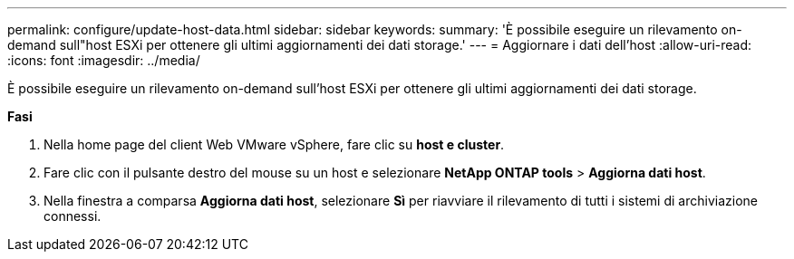 ---
permalink: configure/update-host-data.html 
sidebar: sidebar 
keywords:  
summary: 'È possibile eseguire un rilevamento on-demand sull"host ESXi per ottenere gli ultimi aggiornamenti dei dati storage.' 
---
= Aggiornare i dati dell'host
:allow-uri-read: 
:icons: font
:imagesdir: ../media/


[role="lead"]
È possibile eseguire un rilevamento on-demand sull'host ESXi per ottenere gli ultimi aggiornamenti dei dati storage.

*Fasi*

. Nella home page del client Web VMware vSphere, fare clic su *host e cluster*.
. Fare clic con il pulsante destro del mouse su un host e selezionare *NetApp ONTAP tools* > *Aggiorna dati host*.
. Nella finestra a comparsa *Aggiorna dati host*, selezionare *Sì* per riavviare il rilevamento di tutti i sistemi di archiviazione connessi.

